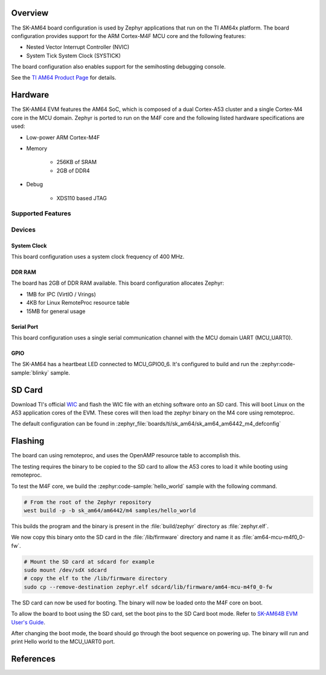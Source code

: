 .. zephyr:board:: sk_am64

Overview
********

The SK-AM64 board configuration is used by Zephyr applications that run on
the TI AM64x platform. The board configuration provides support for the ARM
Cortex-M4F MCU core and the following features:

- Nested Vector Interrupt Controller (NVIC)
- System Tick System Clock (SYSTICK)

The board configuration also enables support for the semihosting debugging console.

See the `TI AM64 Product Page`_ for details.

Hardware
********
The SK-AM64 EVM features the AM64 SoC, which is composed of a dual Cortex-A53
cluster and a single Cortex-M4 core in the MCU domain. Zephyr is ported to run on
the M4F core and the following listed hardware specifications are used:

- Low-power ARM Cortex-M4F
- Memory

   - 256KB of SRAM
   - 2GB of DDR4

- Debug

   - XDS110 based JTAG

Supported Features
==================

.. zephyr:board-supported-hw::

Devices
========
System Clock
------------

This board configuration uses a system clock frequency of 400 MHz.

DDR RAM
-------

The board has 2GB of DDR RAM available. This board configuration
allocates Zephyr:

- 1MB for IPC (VirtIO / Vrings)
- 4KB for Linux RemoteProc resource table
- 15MB for general usage

Serial Port
-----------

This board configuration uses a single serial communication channel with the
MCU domain UART (MCU_UART0).

GPIO
----

The SK-AM64 has a heartbeat LED connected to MCU_GPIO0_6. It's configured
to build and run the :zephyr:code-sample:`blinky` sample.

SD Card
*******

Download TI's official `WIC`_ and flash the WIC file with an etching software
onto an SD card. This will boot Linux on the A53 application cores of the EVM.
These cores will then load the zephyr binary on the M4 core using remoteproc.

The default configuration can be found in
:zephyr_file:`boards/ti/sk_am64/sk_am64_am6442_m4_defconfig`

Flashing
********

The board can using remoteproc, and uses the OpenAMP resource table to accomplish this.

The testing requires the binary to be copied to the SD card to allow the A53 cores to load it while booting using remoteproc.

To test the M4F core, we build the :zephyr:code-sample:`hello_world` sample with the following command.

.. code-block:: console

   # From the root of the Zephyr repository
   west build -p -b sk_am64/am6442/m4 samples/hello_world

This builds the program and the binary is present in the :file:`build/zephyr` directory as
:file:`zephyr.elf`.

We now copy this binary onto the SD card in the :file:`/lib/firmware` directory and name it as
:file:`am64-mcu-m4f0_0-fw`.

.. code-block:: console

   # Mount the SD card at sdcard for example
   sudo mount /dev/sdX sdcard
   # copy the elf to the /lib/firmware directory
   sudo cp --remove-destination zephyr.elf sdcard/lib/firmware/am64-mcu-m4f0_0-fw

The SD card can now be used for booting. The binary will now be loaded onto the M4F core on boot.

To allow the board to boot using the SD card, set the boot pins to the SD Card boot mode. Refer to `SK-AM64B EVM User's Guide`_.

After changing the boot mode, the board should go through the boot sequence on powering up.
The binary will run and print Hello world to the MCU_UART0 port.

References
**********

.. _TI AM64 Product Page:
   https://www.ti.com/product/AM6442

.. _WIC:
   https://dr-download.ti.com/software-development/software-development-kit-sdk/MD-yXgchBCk98/10.01.10.04/tisdk-default-image-am64xx-evm-10.01.10.04.rootfs.wic.xz

.. _SK-AM64B EVM User's Guide:
   https://www.ti.com/lit/ug/spruj64/spruj64.pdf

.. _build OpenOCD from source:
   https://docs.u-boot.org/en/latest/board/ti/k3.html#building-openocd-from-source

